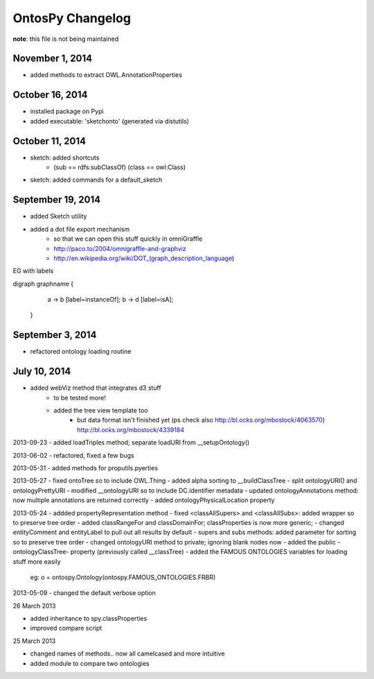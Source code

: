 OntosPy Changelog
=======================

**note**: this file is not being maintained


November 1, 2014
---------------------------------
- added methods to extract OWL.AnnotationProperties

October 16, 2014
---------------------------------
- installed package on Pypi
- added executable: 'sketchonto' (generated via distutils)


October 11, 2014
---------------------------------
- sketch: added shortcuts 
	- (sub == rdfs:subClassOf) (class == owl:Class)
- sketch: added commands for a default_sketch


September 19, 2014
---------------------------------
- added Sketch utility
- added a dot file export mechanism 
	- so that we can open this stuff quickly in omniGraffle
	- http://paco.to/2004/omnigraffle-and-graphviz
	- http://en.wikipedia.org/wiki/DOT_(graph_description_language)

EG with labels

digraph graphname {
     a -> b [label=instanceOf];
     b -> d [label=isA];
 }


September 3, 2014
---------------------------------
- refactored ontology loading routine 


July 10, 2014
---------------------------------
- added webViz method that integrates d3 stuff
	- to be tested more!
	- added the tree view template too
		- but data format isn't finished yet (ps check also http://bl.ocks.org/mbostock/4063570)	 http://bl.ocks.org/mbostock/4339184		


2013-09-23
- added loadTriples method; separate loadURI from __setupOntology()

2013-06-02
- refactored, fixed a few bugs

2013-05-31
- added methods for proputils.pyerties

2013-05-27
- fixed ontoTree so to include OWL.Thing
- added alpha sorting to __buildClassTree
- split ontologyURI() and ontologyPrettyURI
- modified __ontologyURI so to include DC.identifier metadata
- updated ontologyAnnotations method: now multiple annotations are returned correctly
- added ontologyPhysicalLocation property

2013-05-24
- addded propertyRepresentation method
- fixed <classAllSupers> and <classAllSubs>: added wrapper so to preserve tree order
- added classRangeFor and classDomainFor; classProperties is now more generic;
- changed entityComment and entityLabel to pull out all results by default
- supers and subs methods: added parameter for sorting so to preserve tree order
- changed ontologyURI method to private; ignoring blank nodes now
- added the public -ontologyClassTree- property (previously called __classTree)
- added the FAMOUS ONTOLOGIES variables for loading stuff more easily
	eg: o = ontospy.Ontology(ontospy.FAMOUS_ONTOLOGIES.FRBR)


2013-05-09
- changed the default verbose option 


26 March 2013

- added inheritance to spy.classProperties
- improved compare script


25 March 2013 

- changed names of methods.. now all camelcased and more intuitive
- added module to compare two ontologies
